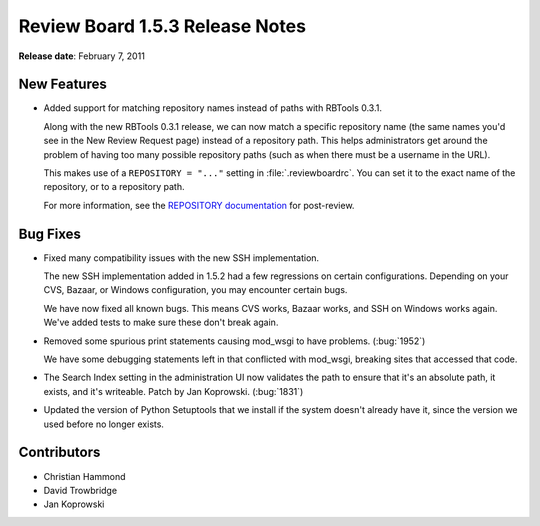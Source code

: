 ================================
Review Board 1.5.3 Release Notes
================================


**Release date**: February 7, 2011


New Features
============

* Added support for matching repository names instead of paths with
  RBTools 0.3.1.

  Along with the new RBTools 0.3.1 release, we can now match a specific
  repository name (the same names you'd see in the New Review Request page)
  instead of a repository path. This helps administrators get around the
  problem of having too many possible repository paths (such as when there
  must be a username in the URL).

  This makes use of a ``REPOSITORY = "..."`` setting in
  :file:`.reviewboardrc`. You can set it to the exact name of the repository,
  or to a repository path.

  For more information, see the `REPOSITORY documentation`_ for post-review.

.. _`REPOSITORY documentation`:
    http://www.reviewboard.org/docs/manual/dev/users/tools/post-review/#repository


Bug Fixes
=========

* Fixed many compatibility issues with the new SSH implementation.

  The new SSH implementation added in 1.5.2 had a few regressions on
  certain configurations. Depending on your CVS, Bazaar, or Windows
  configuration, you may encounter certain bugs.

  We have now fixed all known bugs. This means CVS works, Bazaar works,
  and SSH on Windows works again. We've added tests to make sure these don't
  break again.

* Removed some spurious print statements causing mod_wsgi to have problems.
  (:bug:`1952`)

  We have some debugging statements left in that conflicted with
  mod_wsgi, breaking sites that accessed that code.

* The Search Index setting in the administration UI now validates the
  path to ensure that it's an absolute path, it exists, and it's writeable.
  Patch by Jan Koprowski. (:bug:`1831`)

* Updated the version of Python Setuptools that we install if the system
  doesn't already have it, since the version we used before no longer exists.


Contributors
============

* Christian Hammond
* David Trowbridge
* Jan Koprowski
